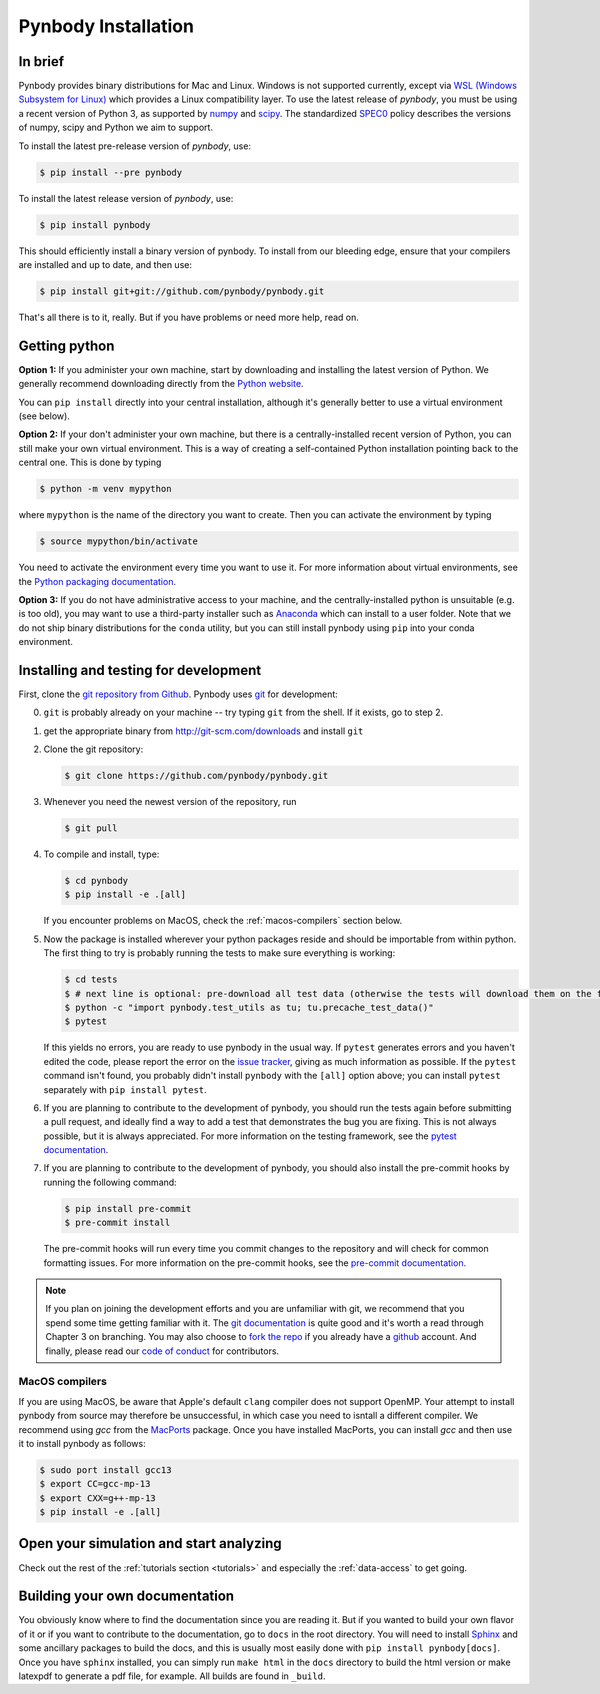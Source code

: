 .. Last checked by AP: 18 Mar 2024

.. summary How to install pynbody

.. _pynbody-installation:

Pynbody Installation
====================


In brief
--------

Pynbody provides binary distributions for Mac and Linux. Windows is not supported currently,
except via `WSL (Windows Subsystem for Linux) <https://learn.microsoft.com/en-us/windows/wsl/install>`_
which provides a Linux compatibility layer. To use the latest release of
*pynbody*, you must be using a recent version of Python 3, as supported by
`numpy <http://www.numpy.org>`_ and `scipy <http://www.scipy.org>`_. The standardized
`SPEC0 <https://scientific-python.org/specs/spec-0000/>`_ policy describes the versions of numpy, scipy and Python we aim to support.

To install the latest pre-release version of *pynbody*, use:

.. code-block :: bash

  $ pip install --pre pynbody


To install the latest release version of *pynbody*, use:

.. code-block :: bash

  $ pip install pynbody

This should efficiently install a binary version of pynbody. To install from our bleeding edge, ensure
that your compilers are installed and up to date, and then use:

.. code-block :: bash

  $ pip install git+git://github.com/pynbody/pynbody.git

That's all there is to it, really. But if you have problems or need more help, read on.


Getting python
--------------

**Option 1:** If you administer your own machine, start by downloading and installing the latest version of Python. We generally recommend
downloading directly from the `Python website <http://www.python.org>`_.

You can ``pip install`` directly into your central installation, although it's generally better to use a virtual environment (see below).

**Option 2:** If your don't administer your own machine, but there is a centrally-installed recent version of Python, you can still make your own virtual environment. This is a way of creating a self-contained Python
installation pointing back to the central one. This is done by typing

.. code-block :: bash

  $ python -m venv mypython


where ``mypython`` is the name of the directory you want to create. Then you can activate the environment by typing

.. code-block :: bash

  $ source mypython/bin/activate

You need to activate the environment every time you want to use it. For more information about virtual environments, see the `Python packaging documentation <https://packaging.python.org/en/latest/guides/installing-using-pip-and-virtual-environments/#create-and-use-virtual-environments>`_.

**Option 3:** If you do not have administrative access to your machine, and the centrally-installed python is unsuitable (e.g. is
too old), you may want to use a third-party installer such as `Anaconda
<https://www.anaconda.com/download/>`_ which can install to a user folder.
Note that we do not ship binary distributions for the ``conda`` utility, but you can still install pynbody using ``pip`` into your conda environment.




.. _install-pynbody:

Installing and testing for development
--------------------------------------

First, clone the `git repository from Github
<https://github.com/pynbody/pynbody>`_. Pynbody uses `git
<http://git-scm.com/>`_ for development:


0. ``git`` is probably already on your machine -- try typing ``git`` from the shell. If it exists, go to step 2.

1. get the appropriate binary from http://git-scm.com/downloads and install ``git``

2. Clone the git repository:

   .. code-block :: bash

     $ git clone https://github.com/pynbody/pynbody.git


3. Whenever you need the newest version of the repository, run

   .. code-block :: bash

    $ git pull

4. To compile and install, type:

   .. code-block :: bash

      $ cd pynbody
      $ pip install -e .[all]


   If you encounter problems on MacOS, check the :ref:`macos-compilers` section below.

5. Now the package is installed wherever your python packages reside and should be importable from within python.
   The first thing to try is probably running the tests to make sure everything is working:

   .. code-block :: bash

     $ cd tests
     $ # next line is optional: pre-download all test data (otherwise the tests will download them on the fly):
     $ python -c "import pynbody.test_utils as tu; tu.precache_test_data()"
     $ pytest

   If this yields no errors, you are ready to use pynbody in the usual way. If ``pytest`` generates errors and you
   haven't edited the code, please report the error on the `issue tracker <https://github.com/pynbody/pynbody/issues>`_,
   giving as much information as possible. If the ``pytest`` command isn't found, you probably didn't install
   ``pynbody`` with the ``[all]`` option above; you can install ``pytest`` separately with ``pip install pytest``.

6. If you are planning to contribute to the development of pynbody, you should run the tests again before submitting a
   pull request, and ideally find a way to add a test that demonstrates the bug you are fixing. This is not always
   possible, but it is always appreciated. For more information on the testing framework, see the
   `pytest documentation <https://docs.pytest.org/en/latest/>`_.

7. If you are planning to contribute to the development of pynbody, you should also install the pre-commit hooks by
   running the following command:

   .. code-block :: bash

     $ pip install pre-commit
     $ pre-commit install

   The pre-commit hooks will run every time you commit changes to the repository and will check for common formatting
   issues. For more information on the pre-commit hooks, see the `pre-commit documentation <https://pre-commit.com/>`_.

.. note::
   If you plan on joining the development efforts and you are
   unfamiliar with git, we recommend that you spend some time getting
   familiar with it. The `git documentation <http://git-scm.com/doc>`_
   is quite good and it's worth a read through Chapter 3 on
   branching. You may also choose to `fork the repo
   <https://help.github.com/articles/fork-a-repo>`_ if you already
   have a `github <http://github.com>`_ account. And finally, please
   read our `code of conduct <https://github.com/pynbody/pynbody/blob/master/CODE_OF_CONDUCT.md>`_
   for contributors.


.. _macos-compilers:

MacOS compilers
^^^^^^^^^^^^^^^

If you are using MacOS, be aware that Apple's default ``clang`` compiler does not support OpenMP.
Your attempt to install pynbody from source may therefore be unsuccessful, in which case
you need to isntall a different compiler.
We recommend using *gcc* from the `MacPorts <https://www.macports.org/>`_ package.
Once you have installed MacPorts, you can install *gcc* and then use it to install pynbody as
follows:

.. code-block :: bash

  $ sudo port install gcc13
  $ export CC=gcc-mp-13
  $ export CXX=g++-mp-13
  $ pip install -e .[all]



Open your simulation and start analyzing
----------------------------------------

Check out the rest of the :ref:`tutorials section <tutorials>` and
especially the :ref:`data-access` to get going.



Building your own documentation
-------------------------------

You obviously know where to find the documentation since you are
reading it. But if you wanted to build your own flavor of it or if you
want to contribute to the documentation, go to ``docs`` in the root
directory. You will need to install `Sphinx <http://sphinx-doc.org/>`_
and some ancillary packages to build the docs, and this is usually most easily done with
``pip install pynbody[docs]``. Once you have ``sphinx`` installed, you can simply run
``make html`` in the ``docs`` directory to build the html version or
make latexpdf to generate a pdf file, for example. All builds are
found in ``_build``.
